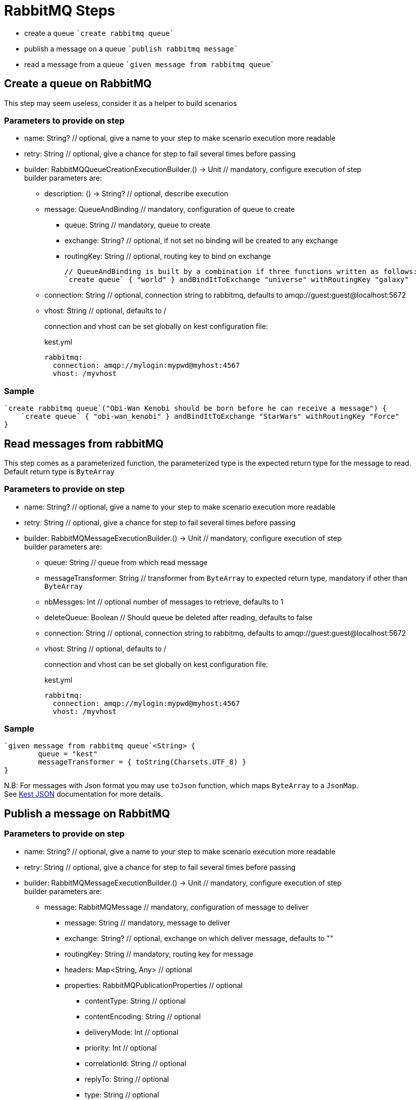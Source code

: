 :gitplant: http://www.plantuml.com/plantuml/proxy?src=https://raw.githubusercontent.com/lemfi/kest/main/

= RabbitMQ Steps

* create a queue ````create rabbitmq queue````
* publish a message on a queue ````publish rabbitmq message````
* read a message from a queue ````given message from rabbitmq queue````

== Create a queue on RabbitMQ

This step may seem useless, consider it as a helper to build scenarios

=== Parameters to provide on step

* name: String? // optional, give a name to your step to make scenario execution more readable
* retry: String // optional, give a chance for step to fail several times before passing
* builder: RabbitMQQueueCreationExecutionBuilder.() -> Unit // mandatory, configure execution of step +
builder parameters are:
** description: () -> String? // optional, describe execution
** message: QueueAndBinding // mandatory, configuration of queue to create
*** queue: String // mandatory, queue to create
*** exchange: String? // optional, if not set no binding will be created to any exchange
*** routingKey: String // optional, routing key to bind on exchange
+
[source,kotlin]
----
// QueueAndBinding is built by a combination if three functions written as follows:
`create queue` { "world" } andBindItToExchange "universe" withRoutingKey "galaxy"
----
** connection: String // optional, connection string to rabbitmq, defaults to amqp://guest:guest@localhost:5672
** vhost: String // optional, defaults to / +
+
connection and vhost can be set globally on kest configuration file:
+
[source,yml,title=kest.yml]
----
rabbitmq:
  connection: amqp://mylogin:mypwd@myhost:4567
  vhost: /myvhost
----

=== Sample

[source,kotlin]
----
`create rabbitmq queue`("Obi-Wan Kenobi should be born before he can receive a message") {
    `create queue` { "obi-wan_kenobi" } andBindItToExchange "StarWars" withRoutingKey "Force"
}
----

== Read messages from rabbitMQ

This step comes as a parameterized function, the parameterized type is the expected return type for the message to read. +
Default return type is `ByteArray`

=== Parameters to provide on step

* name: String? // optional, give a name to your step to make scenario execution more readable
* retry: String // optional, give a chance for step to fail several times before passing
* builder: RabbitMQMessageExecutionBuilder.() -> Unit // mandatory, configure execution of step +
builder parameters are:
** queue: String // queue from which read message
** messageTransformer: String // transformer from `ByteArray` to expected return type, mandatory if other than `ByteArray`
** nbMessges: Int // optional number of messages to retrieve, defaults to 1
** deleteQueue: Boolean // Should queue be deleted after reading, defaults to false
** connection: String // optional, connection string to rabbitmq, defaults to amqp://guest:guest@localhost:5672
** vhost: String // optional, defaults to / +
+
connection and vhost can be set globally on kest configuration file:
+
[source,yml,title=kest.yml]
----
rabbitmq:
  connection: amqp://mylogin:mypwd@myhost:4567
  vhost: /myvhost
----

=== Sample

[source,kotlin]
----
`given message from rabbitmq queue`<String> {
        queue = "kest"
        messageTransformer = { toString(Charsets.UTF_8) }
}
----

N.B: For messages with Json format you may use `toJson` function, which maps `ByteArray` to a `JsonMap`. +
See xref:json.adoc[Kest JSON] documentation for more details.

== Publish a message on RabbitMQ

=== Parameters to provide on step

* name: String? // optional, give a name to your step to make scenario execution more readable
* retry: String // optional, give a chance for step to fail several times before passing
* builder: RabbitMQMessageExecutionBuilder.() -> Unit // mandatory, configure execution of step +
builder parameters are:
** message: RabbitMQMessage // mandatory, configuration of message to deliver
*** message: String // mandatory, message to deliver
*** exchange: String? // optional, exchange on which deliver message, defaults to ""
*** routingKey: String // mandatory, routing key for message
*** headers: Map<String, Any> // optional
*** properties: RabbitMQPublicationProperties // optional
**** contentType: String // optional
**** contentEncoding: String // optional
**** deliveryMode: Int // optional
**** priority: Int // optional
**** correlationId: String // optional
**** replyTo: String // optional
**** type: String // optional
**** messageId: String // optional
**** expiration: String // optional time in millis when message will expire
**** timestamp: Date // optional
**** userId: String // optional
**** appId: String // optional
+
[source,kotlin]
----
// RabbitMQMessage may be built by a combination of functions written as follows:
publish { "message_to_publish" } toExchange "target_exchange" withRoutingKey "routing_key" withHeaders mapOf(
    "header" to "headerValue"
) withProperties {
    messageId = "my id"
    expiration = "10000"
}
----
** connection: String // optional, connection string to rabbitmq, defaults to amqp://guest:guest@localhost:5672
** vhost: String // optional, defaults to /
+
connection, vhost and exchange can be set globally on kest configuration file:
+
[source,yml,title=kest.yml]
----
rabbitmq:
  connection: amqp://mylogin:mypwd@myhost:4567
  vhost: /myvhost
  exchange: my_exchange
----

=== Sample

[source,kotlin]
----
`publish rabbitmq message`("say hello world through universe") {
    publish { """ { "hello": "world" } """ } toExchange "" withRoutingKey "universe"
}
----